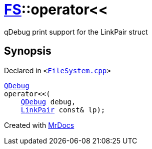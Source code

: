 [#FS-operator_lshift]
= xref:FS.adoc[FS]::operator&lt;&lt;
:relfileprefix: ../
:mrdocs:


qDebug print support for the LinkPair struct



== Synopsis

Declared in `&lt;https://github.com/PrismLauncher/PrismLauncher/blob/develop/launcher/FileSystem.cpp#L373[FileSystem&period;cpp]&gt;`

[source,cpp,subs="verbatim,replacements,macros,-callouts"]
----
xref:QDebug.adoc[QDebug]
operator&lt;&lt;(
    xref:QDebug.adoc[QDebug] debug,
    xref:FS/LinkPair.adoc[LinkPair] const& lp);
----



[.small]#Created with https://www.mrdocs.com[MrDocs]#
